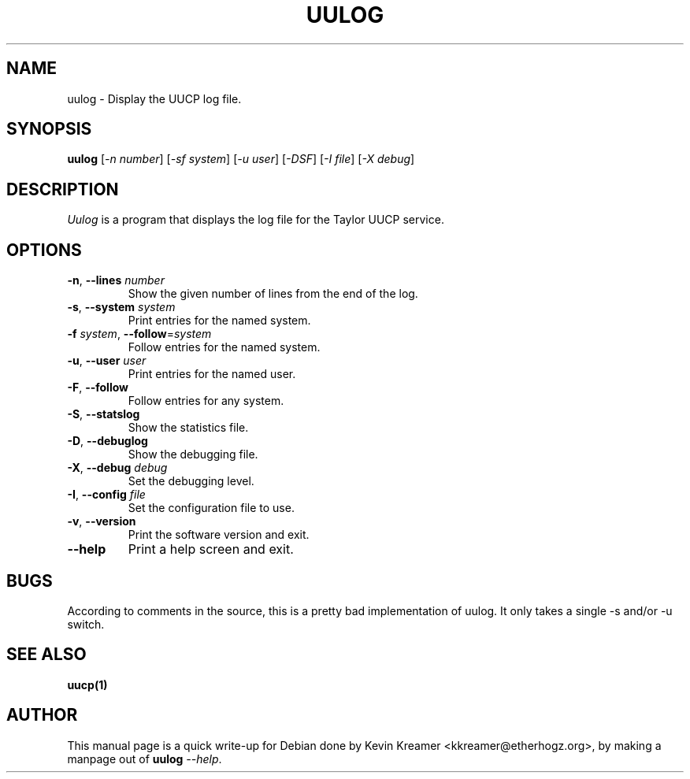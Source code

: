 .\" This is under the same license as uulog itself
.TH UULOG 1
.SH NAME
uulog \- Display the UUCP log file.
.SH SYNOPSIS
.B uulog
[\fI\-n number\fR] [\fI\-sf system\fR] [\fI\-u user\fR] [\fI\-DSF\fR] 
[\fI\-I file\fR] [\fI\-X debug\fR]
.SH DESCRIPTION
.I Uulog
is a program that displays the log file for the Taylor UUCP service.  
.SH OPTIONS
.TP
\fB-n\fR, \fB--lines\fR \fInumber\fR
Show the given number of lines from the end of the log.
.TP
\fB-s\fR, \fB--system\fR \fIsystem\fR
Print entries for the named system.
.TP
\fB-f\fR \fIsystem\fR, \fB--follow\fR=\fIsystem\fR
Follow entries for the named system.
.TP
\fB-u\fR, \fB--user\fR \fIuser\fR
Print entries for the named user.
.TP
\fB-F\fR, \fB--follow\fR
Follow entries for any system.
.TP
\fB-S\fR, \fB--statslog\fR
Show the statistics file.
.TP
\fB-D\fR, \fB--debuglog\fR
Show the debugging file.
.TP
\fB-X\fR, \fB--debug\fR \fIdebug\fR
Set the debugging level.
.TP
\fB-I\fR, \fB--config\fR \fIfile\fR
Set the configuration file to use.
.TP
\fB-v\fR, \fB--version\fR
Print the software version and exit.
.TP
\fB--help\fR
Print a help screen and exit.
.SH BUGS
According to comments in the source, this is a pretty bad implementation 
of uulog.  It only takes a single \-s and/or \-u switch.
.SH "SEE ALSO"
.BR uucp(1) 
.SH AUTHOR
This manual page is a quick write-up for Debian done by Kevin Kreamer 
<kkreamer@etherhogz.org>, by making a manpage out of \fBuulog\fR \fI--help\fR.
